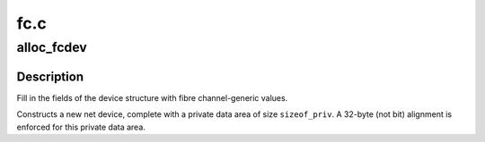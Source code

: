 .. -*- coding: utf-8; mode: rst -*-

====
fc.c
====


.. _`alloc_fcdev`:

alloc_fcdev
===========

.. c:function:: struct net_device *alloc_fcdev (int sizeof_priv)

    Register fibre channel device

    :param int sizeof_priv:
        Size of additional driver-private structure to be allocated
        for this fibre channel device



.. _`alloc_fcdev.description`:

Description
-----------

Fill in the fields of the device structure with fibre channel-generic values.

Constructs a new net device, complete with a private data area of
size ``sizeof_priv``\ .  A 32-byte (not bit) alignment is enforced for
this private data area.

